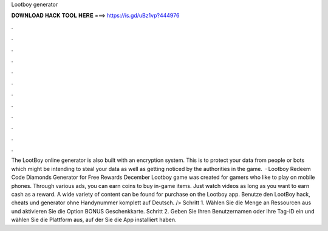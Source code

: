 Lootboy generator

𝐃𝐎𝐖𝐍𝐋𝐎𝐀𝐃 𝐇𝐀𝐂𝐊 𝐓𝐎𝐎𝐋 𝐇𝐄𝐑𝐄 ===> https://is.gd/uBz1vp?444976

.

.

.

.

.

.

.

.

.

.

.

.

The LootBoy online generator is also built with an encryption system. This is to protect your data from people or bots which might be intending to steal your data as well as getting noticed by the authorities in the game.  · Lootboy Redeem Code Diamonds Generator for Free Rewards December Lootboy game was created for gamers who like to play on mobile phones. Through various ads, you can earn coins to buy in-game items. Just watch videos as long as you want to earn cash as a reward. A wide variety of content can be found for purchase on the Lootboy app. Benutze den LootBoy hack, cheats und generator ohne Handynummer komplett auf Deutsch. /> Schritt 1. Wählen Sie die Menge an Ressourcen aus und aktivieren Sie die Option BONUS Geschenkkarte. Schritt 2. Geben Sie Ihren Benutzernamen oder Ihre Tag-ID ein und wählen Sie die Plattform aus, auf der Sie die App installiert haben.